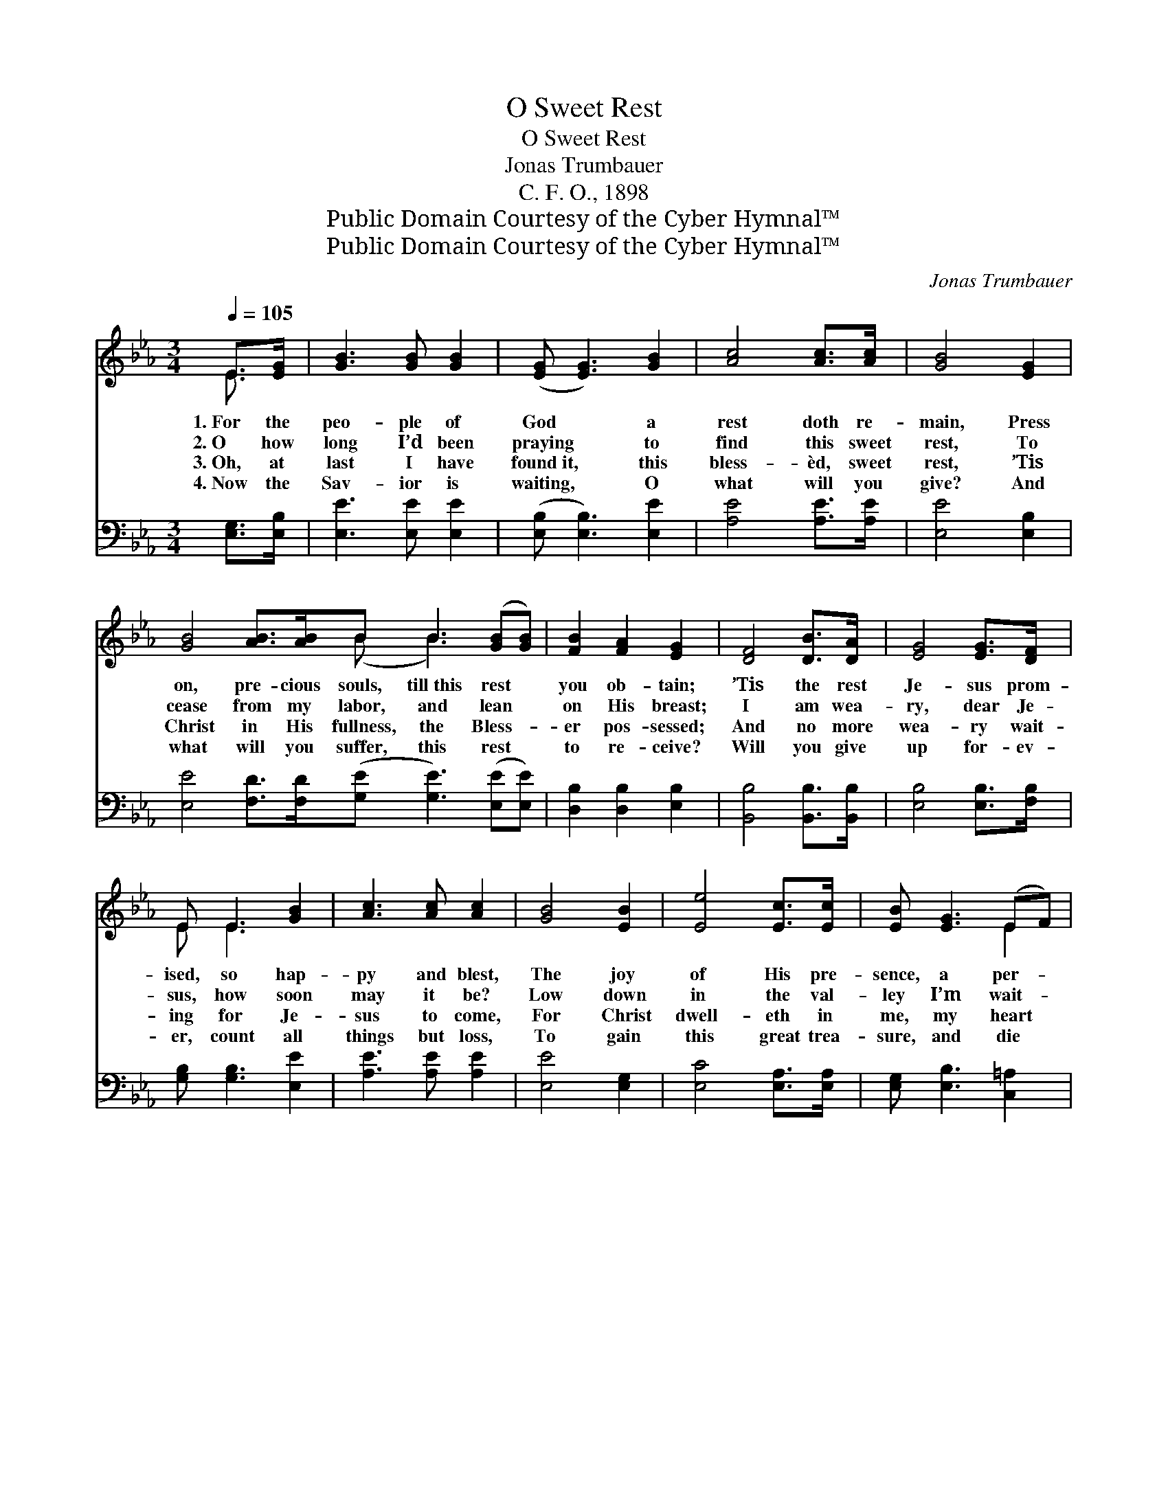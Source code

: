 X:1
T:O Sweet Rest
T:O Sweet Rest
T:Jonas Trumbauer
T:C. F. O., 1898
T:Public Domain Courtesy of the Cyber Hymnal™
T:Public Domain Courtesy of the Cyber Hymnal™
C:Jonas Trumbauer
Z:Public Domain
Z:Courtesy of the Cyber Hymnal™
%%score ( 1 2 ) ( 3 4 )
L:1/8
Q:1/4=105
M:3/4
K:Eb
V:1 treble 
V:2 treble 
V:3 bass 
V:4 bass 
V:1
 E>[EG] | [GB]3 [GB] [GB]2 | ([EG] [EG]3) [GB]2 | [Ac]4 [Ac]>[Ac] | [GB]4 [EG]2 | %5
w: 1.~For the|peo- ple of|God * a|rest doth re-|main, Press|
w: 2.~O how|long I’d been|praying * to|find this sweet|rest, To|
w: 3.~Oh, at|last I have|found~it, * this|bless- èd, sweet|rest, ’Tis|
w: 4.~Now the|Sav- ior is|waiting, * O|what will you|give? And|
 [GB]4 [AB]>[AB]B B3 ([GB][GB]) | [FB]2 [FA]2 [EG]2 | [DF]4 [DB]>[DA] | [EG]4 [EG]>[DF] | %9
w: on, pre- cious souls, till~this rest *|you ob- tain;|’Tis the rest|Je- sus prom-|
w: cease from my labor, and lean *|on His breast;|I am wea-|ry, dear Je-|
w: Christ in His fullness, the Bless- *|er pos- sessed;|And no more|wea- ry wait-|
w: what will you suffer, this rest *|to re- ceive?|Will you give|up for- ev-|
 E E3 [GB]2 | [Ac]3 [Ac] [Ac]2 | [GB]4 [EB]2 | [Ee]4 [Ec]>[Ec] | [EB] [EG]3 (EF) | %14
w: ised, so hap-|py and blest,|The joy|of His pre-|sence, a per- *|
w: sus, how soon|may it be?|Low down|in the val-|ley I’m wait- *|
w: ing for Je-|sus to come,|For Christ|dwell- eth in|me, my heart *|
w: er, count all|things but loss,|To gain|this great trea-|sure, and die *|
 [EG] [EG]3 [DF]2 | E6 ||"^Refrain" [GB]4 [EG]2 | [B,E]6 | [Be]4 [Ac]2 | [GB]4 E>[EG] | %20
w: fect sweet rest.||||||
w: ing for Thee.||||||
w: is His home.||||||
w: at the cross?||||||
 [GB]4 [AB]>[AB] | [GB]4 [GB]2 | [FB]2 [FA]2 [EG]2 | [DF]4 (B>A) | [EG]4 [EG]>[DF] | E E3 [GB]2 | %26
w: ||||||
w: ||||||
w: ||||||
w: ||||||
 [Ac]3 [Ac] [Ac]2 | [GB]4 [EB]2 | [Ee]4 [Ec]>[Ec] | [EB] [EG]3 (EF) | [EG] [EG]3 [DF]2 | E6 |] %32
w: ||||||
w: ||||||
w: ||||||
w: ||||||
V:2
 E3/2 x/ | x6 | x6 | x6 | x6 | x6 (B B3) x2 | x6 | x6 | x6 | E E3 x2 | x6 | x6 | x6 | x4 E2 | x6 | %15
 E6 || x6 | x6 | x6 | x4 E3/2 x/ | x6 | x6 | x6 | x4 D2 | x6 | E E3 x2 | x6 | x6 | x6 | x4 E2 | %30
 x6 | E6 |] %32
V:3
 [E,G,]>[E,B,] | [E,E]3 [E,E] [E,E]2 | ([E,B,] [E,B,]3) [E,E]2 | [A,E]4 [A,E]>[A,E] | %4
w: ||||
 [E,E]4 [E,B,]2 | [E,E]4 [F,D]>[F,D]([G,E] [G,E]3) ([E,E][E,E]) | [D,B,]2 [D,B,]2 [E,B,]2 | %7
w: |||
 [B,,B,]4 [B,,B,]>[B,,B,] | [E,B,]4 [E,B,]>[F,B,] | [G,B,] [G,B,]3 [E,E]2 | [A,E]3 [A,E] [A,E]2 | %11
w: ||||
 [E,E]4 [E,G,]2 | [E,C]4 [E,A,]>[E,A,] | [E,G,] [E,B,]3 [C,=A,]2 | [B,,B,] [B,,B,]3 [B,,A,]2 | %15
w: ||||
 [E,G,]6 || [G,E]4 [E,B,]2 | [E,G,]6 | (B,2 E2) [A,E]2 | [E,E]4 [E,G,]>[E,B,] | %20
w: |O sweet|rest,|O * sweet|rest, ’Tis the|
 [E,E]4 [F,D]>[F,D] | [G,E]4 [E,B,]2 | [D,B,]2 [D,B,]2 [E,B,]2 | [B,,B,]4 [B,,B,]2 | %24
w: rest of the|soul so|hap- py and|blest; By|
 [E,B,]4 [E,B,]>[F,B,] | [G,B,] [G,B,]3 [E,E]2 | [A,E]3 [A,E] [A,E]2 | [E,E]4 [E,G,]2 | %28
w: faith in His|prom- ise I|lean on His|breast; My|
 [E,C]4 [E,A,]>[E,A,] | [E,G,] [E,B,]3 [C,=A,]2 | [B,,B,] [B,,B,]3 [B,,A,]2 | [E,G,]6 |] %32
w: soul from its|la- bor has|found its sweet|rest.|
V:4
 x2 | x6 | x6 | x6 | x6 | x12 | x6 | x6 | x6 | x6 | x6 | x6 | x6 | x6 | x6 | x6 || x6 | x6 | %18
 G,4 x2 | x6 | x6 | x6 | x6 | x6 | x6 | x6 | x6 | x6 | x6 | x6 | x6 | x6 |] %32

